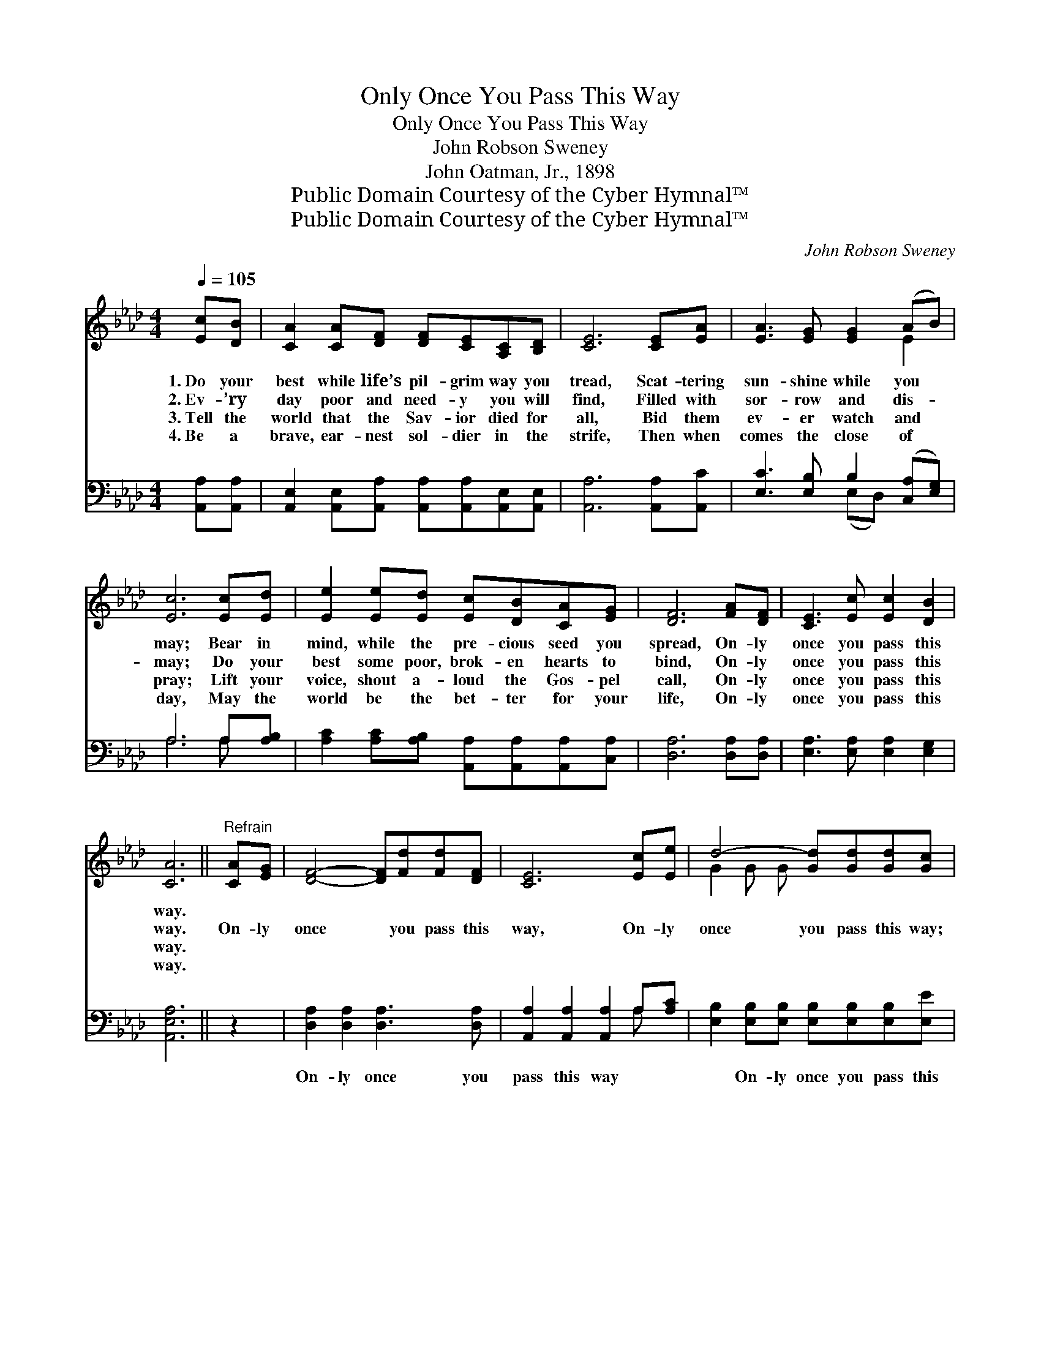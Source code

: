 X:1
T:Only Once You Pass This Way
T:Only Once You Pass This Way
T:John Robson Sweney
T:John Oatman, Jr., 1898
T:Public Domain Courtesy of the Cyber Hymnal™
T:Public Domain Courtesy of the Cyber Hymnal™
C:John Robson Sweney
Z:Public Domain
Z:Courtesy of the Cyber Hymnal™
%%score ( 1 2 ) ( 3 4 )
L:1/8
Q:1/4=105
M:4/4
K:Ab
V:1 treble 
V:2 treble 
V:3 bass 
V:4 bass 
V:1
 [Ec][DB] | [CA]2 [CA][DF] [DF][CE][A,C][B,D] | [CE]6 [CE][EA] | [EA]3 [EG] [EG]2 (AB) | %4
w: 1.~Do your|best while life’s pil- grim way you|tread, Scat- tering|sun- shine while you *|
w: 2.~Ev- ’ry|day poor and need- y you will|find, Filled with|sor- row and dis- *|
w: 3.~Tell the|world that the Sav- ior died for|all, Bid them|ev- er watch and *|
w: 4.~Be a|brave, ear- nest sol- dier in the|strife, Then when|comes the close of *|
 [Ec]6 [Ec][Ed] | [Ee]2 [Ee][Ed] [Ec][DB][CA][EG] | [DF]6 [FA][DF] | [CE]3 [Ec] [Ec]2 [DB]2 | %8
w: may; Bear in|mind, while the pre- cious seed you|spread, On- ly|once you pass this|
w: may; Do your|best some poor, brok- en hearts to|bind, On- ly|once you pass this|
w: pray; Lift your|voice, shout a- loud the Gos- pel|call, On- ly|once you pass this|
w: day, May the|world be the bet- ter for your|life, On- ly|once you pass this|
 [CA]6 ||"^Refrain" [CA][EG] | [DF]4- [DF][Fd][Fd][DF] | [CE]6 [Ec][Ee] | d4- [Gd][Gd][Gd][Gc] | %13
w: way.|||||
w: way.|On- ly|once * you pass this|way, On- ly|once you pass this way;|
w: way.|||||
w: way.|||||
 !fermata![GB]6 E[Ec] | [DB] [CA]3- [CA]2 [Ec][_Ge] | [Fd]6 [DF][Fd] | [Ec]3 [Ec] [Ec]2 [DB]2 | %17
w: ||||
w: * Be a|bless- ing * while you|may, On- ly|once you pass this|
w: ||||
w: ||||
 [CA]6 |] %18
w: |
w: way.|
w: |
w: |
V:2
 x2 | x8 | x8 | x6 E2 | x8 | x8 | x8 | x8 | x6 || x2 | x8 | x8 | G2 G G x4 | x6 E x | x8 | x8 | %16
 x8 | x6 |] %18
V:3
 [A,,A,][A,,A,] | [A,,E,]2 [A,,E,][A,,A,] [A,,A,][A,,A,][A,,E,][A,,E,] | [A,,A,]6 [A,,A,][A,,C] | %3
w: ~ ~|~ ~ ~ ~ ~ ~ ~|~ ~ ~|
 [E,C]3 [E,B,] B,2 ([C,A,][E,G,]) | A,6 A,[A,B,] | [A,C]2 [A,C][A,B,] [A,,A,][A,,A,][A,,A,][C,A,] | %6
w: ~ ~ ~ ~ *|~ ~ ~|~ ~ ~ ~ ~ ~ ~|
 [D,A,]6 [D,A,][D,A,] | [E,A,]3 [E,A,] [E,A,]2 [E,G,]2 | [A,,E,A,]6 || z2 | %10
w: ~ ~ ~|~ ~ ~ ~|~||
 [D,A,]2 [D,A,]2 [D,A,]3 [D,A,] | [A,,A,]2 [A,,A,]2 [A,,A,]2 A,[A,C] | %12
w: On- ly once you|pass this way ~ ~|
 [E,B,]2 [E,B,][E,B,] [E,B,][E,B,][E,B,][E,E] | [E,E]E,[E,G,][E,B,] !fermata![E,D]2 z2 | %14
w: ~ On- ly once you pass this|way; ~ ~ ~ ~|
 z2 [A,,E,][A,,E,] [A,,E,][A,,E,][A,,A,][C,A,] | [D,A,][D,A,][D,A,][D,A,] [D,A,]2 [D,A,][D,A,] | %16
w: Be a bless- ing, be a|bless- ing while you may * *|
 [E,A,]3 [E,A,] [E,A,]2 [E,G,]2 | [A,,E,A,]6 |] %18
w: ||
V:4
 x2 | x8 | x8 | x4 (E,D,) x2 | A,6 A, x | x8 | x8 | x8 | x6 || x2 | x8 | x6 A, x | x8 | x E, x6 | %14
 x8 | x8 | x8 | x6 |] %18

